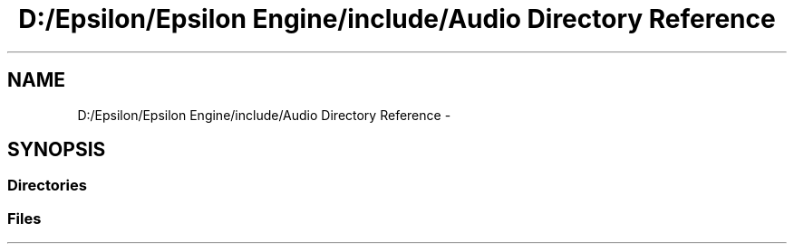 .TH "D:/Epsilon/Epsilon Engine/include/Audio Directory Reference" 3 "Wed Mar 6 2019" "Version 1.0" "Epsilon Engine" \" -*- nroff -*-
.ad l
.nh
.SH NAME
D:/Epsilon/Epsilon Engine/include/Audio Directory Reference \- 
.SH SYNOPSIS
.br
.PP
.SS "Directories"

.in +1c
.in -1c
.SS "Files"

.in +1c
.in -1c
